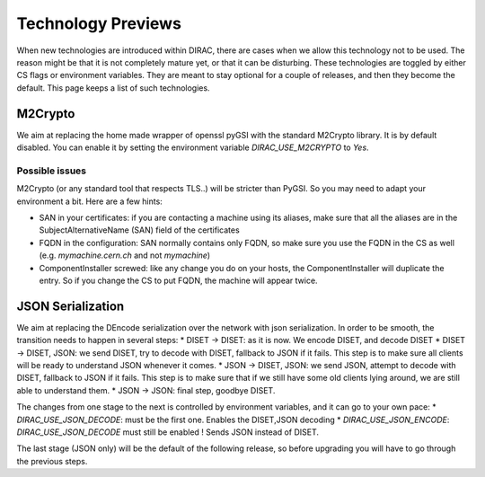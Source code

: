 ===================
Technology Previews
===================


When new technologies are introduced within DIRAC, there are cases when we allow this technology not to be used.
The reason might be that it is not completely mature yet, or that it can be disturbing. These technologies are toggled by either CS flags or environment variables.
They are meant to stay optional for a couple of releases, and then they become the default.
This page keeps a list of such technologies.

M2Crypto
========

We aim at replacing the home made wrapper of openssl pyGSI with the standard M2Crypto library. It is by default disabled.
You can enable it by setting the environment variable `DIRAC_USE_M2CRYPTO` to `Yes`.

Possible issues
---------------

M2Crypto (or any standard tool that respects TLS..) will be stricter than PyGSI. So you may need to adapt your environment a bit. Here are a few hints:

* SAN in your certificates: if you are contacting a machine using its aliases, make sure that all the aliases are in the SubjectAlternativeName (SAN) field of the certificates
* FQDN in the configuration: SAN normally contains only FQDN, so make sure you use the FQDN in the CS as well (e.g. `mymachine.cern.ch` and not `mymachine`)
* ComponentInstaller screwed: like any change you do on your hosts, the ComponentInstaller will duplicate the entry. So if you change the CS to put FQDN, the machine will appear twice. 


.. _jsonSerialization:

JSON Serialization
==================

We aim at replacing the DEncode serialization over the network with json serialization. In order to be smooth, the transition needs to happen in several steps:
* DISET -> DISET: as it is now. We encode DISET, and decode DISET
* DISET -> DISET, JSON: we send DISET, try to decode with DISET, fallback to JSON if it fails. This step is to make sure all clients will be ready to understand JSON whenever it comes.
* JSON -> DISET, JSON: we send JSON, attempt to decode with DISET, fallback to JSON if it fails. This step is to make sure that if we still have some old clients lying around, we are still able to understand them.
* JSON -> JSON: final step, goodbye DISET.

The changes from one stage to the next is controlled by environment variables, and it can go to your own pace:
* `DIRAC_USE_JSON_DECODE`: must be the first one. Enables the DISET,JSON decoding
* `DIRAC_USE_JSON_ENCODE`: `DIRAC_USE_JSON_DECODE` must still be enabled ! Sends JSON instead of DISET.

The last stage (JSON only) will be the default of the following release, so before upgrading you will have to go through the previous steps.